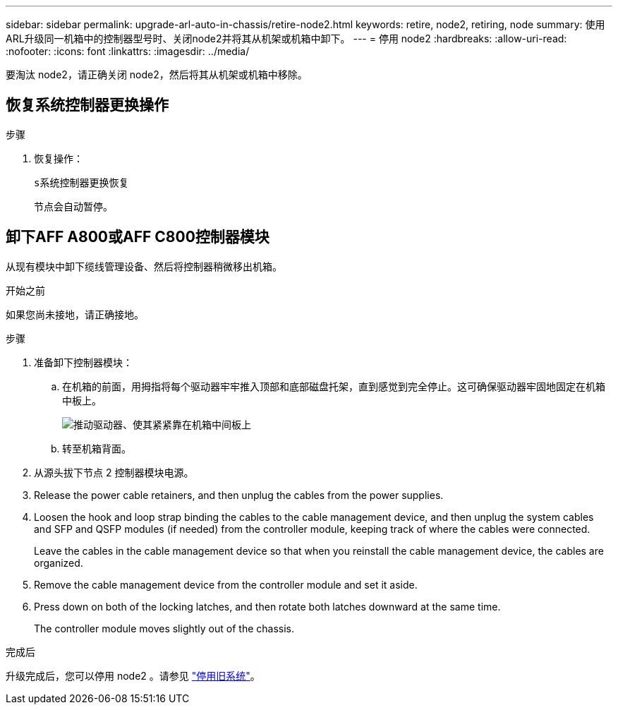 ---
sidebar: sidebar 
permalink: upgrade-arl-auto-in-chassis/retire-node2.html 
keywords: retire, node2, retiring, node 
summary: 使用ARL升级同一机箱中的控制器型号时、关闭node2并将其从机架或机箱中卸下。 
---
= 停用 node2
:hardbreaks:
:allow-uri-read: 
:nofooter: 
:icons: font
:linkattrs: 
:imagesdir: ../media/


[role="lead"]
要淘汰 node2，请正确关闭 node2，然后将其从机架或机箱中移除。



== 恢复系统控制器更换操作

.步骤
. 恢复操作：
+
`s系统控制器更换恢复`

+
节点会自动暂停。





== 卸下AFF A800或AFF C800控制器模块

从现有模块中卸下缆线管理设备、然后将控制器稍微移出机箱。

.开始之前
如果您尚未接地，请正确接地。

.步骤
. 准备卸下控制器模块：
+
.. 在机箱的前面，用拇指将每个驱动器牢牢推入顶部和底部磁盘托架，直到感觉到完全停止。这可确保驱动器牢固地固定在机箱中板上。
+
image:drw_a800_drive_seated_IEOPS-960.png["推动驱动器、使其紧紧靠在机箱中间板上"]

.. 转至机箱背面。


. 从源头拔下节点 2 控制器模块电源。
. Release the power cable retainers, and then unplug the cables from the power supplies.
. Loosen the hook and loop strap binding the cables to the cable management device, and then unplug the system cables and SFP and QSFP modules (if needed) from the controller module, keeping track of where the cables were connected.
+
Leave the cables in the cable management device so that when you reinstall the cable management device, the cables are organized.

. Remove the cable management device from the controller module and set it aside.
. Press down on both of the locking latches, and then rotate both latches downward at the same time.
+
The controller module moves slightly out of the chassis.



.完成后
升级完成后，您可以停用 node2 。请参见 link:decommission_old_system.html["停用旧系统"]。
